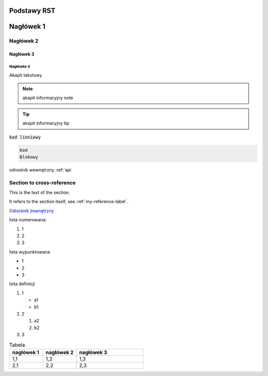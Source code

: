 Podstawy RST
=====

Nagłówek 1
==========

.. _my-reference-label:

Nagłówek 2
----------

Nagłówek 3
~~~~~~~~~~

Nagłówke 4
^^^^^^^^^^

Akapit tekstowy

.. note:: akapit informacyjny note
.. tip:: akapit informacyjny tip

:code:`kod linniowy`

.. code-block:: language

  Kod
  Blokowy

odnośnik wewnętrzny
:ref:`api



Section to cross-reference
--------------------------

This is the text of the section.

It refers to the section itself, see :ref:`my-reference-label`.

`Odnośnik zewnętrzny <https://edu.gplweb.pl/>`_

lista numerowana:

#. 1
#. 2 
#. 3

lista wypunktowana

* 1
* 2 
* 3

lsita definicji

#. 1

   * a1
   * b1
#. 2

   #. a2
   #. b2
#. 3

.. image:: https://www.linuxlinks.com/wp-content/uploads/2018/06/reST.jpg 
   :alt: text alternatywny 
   :figcaption: podstawy RST

.. list-table:: Tabela
   :widths: 25 25 50
   :header-rows: 1

   * - nagłówek 1
     - nagłówek 2
     - nagłówek 3
   * - 1,1
     - 1,2
     - 1,3
   * - 2,1
     - 2,2
     - 2,3

